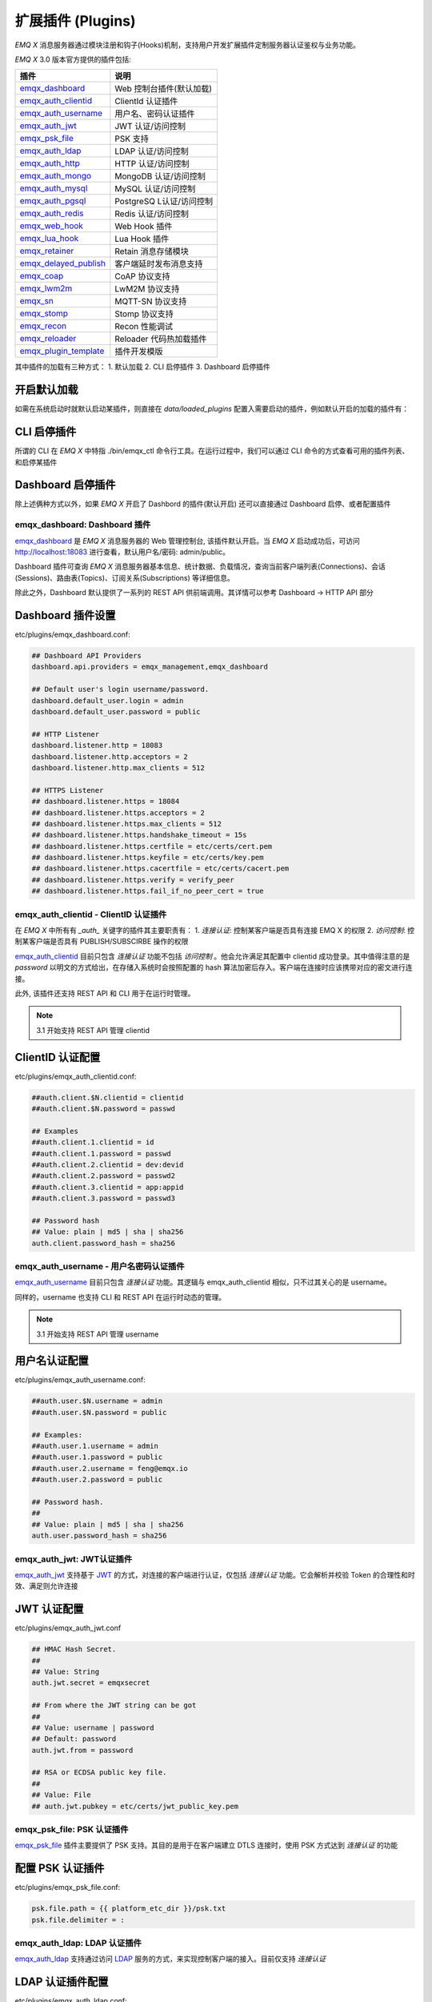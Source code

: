 
.. _plugins:

==================
扩展插件 (Plugins)
==================

*EMQ X* 消息服务器通过模块注册和钩子(Hooks)机制，支持用户开发扩展插件定制服务器认证鉴权与业务功能。

*EMQ X* 3.0 版本官方提供的插件包括:

+---------------------------+---------------------------+
| 插件                      | 说明                      |
+===========================+===========================+
| `emqx_dashboard`_         | Web 控制台插件(默认加载)  |
+---------------------------+---------------------------+
| `emqx_auth_clientid`_     | ClientId 认证插件         |
+---------------------------+---------------------------+
| `emqx_auth_username`_     | 用户名、密码认证插件      |
+---------------------------+---------------------------+
| `emqx_auth_jwt`_          | JWT 认证/访问控制         |
+---------------------------+---------------------------+
| `emqx_psk_file`_          | PSK 支持                  |
+---------------------------+---------------------------+
| `emqx_auth_ldap`_         | LDAP 认证/访问控制        |
+---------------------------+---------------------------+
| `emqx_auth_http`_         | HTTP 认证/访问控制        |
+---------------------------+---------------------------+
| `emqx_auth_mongo`_        | MongoDB 认证/访问控制     |
+---------------------------+---------------------------+
| `emqx_auth_mysql`_        | MySQL 认证/访问控制       |
+---------------------------+---------------------------+
| `emqx_auth_pgsql`_        | PostgreSQ L认证/访问控制  |
+---------------------------+---------------------------+
| `emqx_auth_redis`_        | Redis 认证/访问控制       |
+---------------------------+---------------------------+
| `emqx_web_hook`_          | Web Hook 插件             |
+---------------------------+---------------------------+
| `emqx_lua_hook`_          | Lua Hook 插件             |
+---------------------------+---------------------------+
| `emqx_retainer`_          | Retain 消息存储模块       |
+---------------------------+---------------------------+
| `emqx_delayed_publish`_   | 客户端延时发布消息支持    |
+---------------------------+---------------------------+
| `emqx_coap`_              | CoAP 协议支持             |
+---------------------------+---------------------------+
| `emqx_lwm2m`_             | LwM2M 协议支持            |
+---------------------------+---------------------------+
| `emqx_sn`_                | MQTT-SN 协议支持          |
+---------------------------+---------------------------+
| `emqx_stomp`_             | Stomp 协议支持            |
+---------------------------+---------------------------+
| `emqx_recon`_             | Recon 性能调试            |
+---------------------------+---------------------------+
| `emqx_reloader`_          | Reloader 代码热加载插件   |
+---------------------------+---------------------------+
| `emqx_plugin_template`_   | 插件开发模版              |
+---------------------------+---------------------------+

其中插件的加载有三种方式：
1. 默认加载
2. CLI 启停插件
3. Dashboard 启停插件

开启默认加载
------------
如需在系统启动时就默认启动某插件，则直接在 `data/loaded_plugins` 配置入需要启动的插件，例如默认开启的加载的插件有：

.. code:: erlang
    emqx_management.
    emqx_rule_engine.
    emqx_recon.
    emqx_retainer.
    emqx_dashboard.

CLI 启停插件
-----------
所谓的 CLI 在 *EMQ X* 中特指 ./bin/emqx_ctl 命令行工具。在运行过程中，我们可以通过 CLI 命令的方式查看可用的插件列表、和启停某插件

.. code:: bash
    ## 显示所有可用的插件列表
    ./bin/emqx_ctl plugins list

    ## 加载某插件
    ./bin/emqx_ctl plugins load emqx_auth_username

    ## 卸载某插件
    ./bin/emqx_ctl plugins unload emqx_auth_username

    ## 重新加载某插件
    ./bin/emqx_ctl plugins reload emqx_auth_username


Dashboard 启停插件
-----------------
除上述俩种方式以外，如果 *EMQ X* 开启了 Dashbord 的插件(默认开启) 还可以直接通过 Dashboard 启停、或者配置插件


-----------------------------
emqx_dashboard: Dashboard 插件
-----------------------------

`emqx_dashboard`_ 是 *EMQ X* 消息服务器的 Web 管理控制台, 该插件默认开启。当 *EMQ X* 启动成功后，可访问 http://localhost:18083 进行查看，默认用户名/密码: admin/public。

Dashboard 插件可查询 *EMQ X* 消息服务器基本信息、统计数据、负载情况，查询当前客户端列表(Connections)、会话(Sessions)、路由表(Topics)、订阅关系(Subscriptions) 等详细信息。

.. image:: ./_static/images/dashboard.png

除此之外，Dashboard 默认提供了一系列的 REST API 供前端调用。其详情可以参考 Dashboard -> HTTP API 部分


Dashboard 插件设置
------------------

etc/plugins/emqx_dashboard.conf:

.. code:: properties

    ## Dashboard API Providers
    dashboard.api.providers = emqx_management,emqx_dashboard

    ## Default user's login username/password.
    dashboard.default_user.login = admin
    dashboard.default_user.password = public

    ## HTTP Listener
    dashboard.listener.http = 18083
    dashboard.listener.http.acceptors = 2
    dashboard.listener.http.max_clients = 512

    ## HTTPS Listener
    ## dashboard.listener.https = 18084
    ## dashboard.listener.https.acceptors = 2
    ## dashboard.listener.https.max_clients = 512
    ## dashboard.listener.https.handshake_timeout = 15s
    ## dashboard.listener.https.certfile = etc/certs/cert.pem
    ## dashboard.listener.https.keyfile = etc/certs/key.pem
    ## dashboard.listener.https.cacertfile = etc/certs/cacert.pem
    ## dashboard.listener.https.verify = verify_peer
    ## dashboard.listener.https.fail_if_no_peer_cert = true


-------------------------------------
emqx_auth_clientid - ClientID 认证插件
-------------------------------------

在 *EMQ X* 中所有有 `_auth_` 关键字的插件其主要职责有：
1. *连接认证*: 控制某客户端是否具有连接 EMQ X 的权限
2. *访问控制*: 控制某客户端是否具有 PUBLISH/SUBSCIRBE 操作的权限

`emqx_auth_clientid`_ 目前只包含 *连接认证* 功能不包括 *访问控制* 。他会允许满足其配置中 clientid 成功登录。其中值得注意的是 `password` 以明文的方式给出，在存储入系统时会按照配置的 hash  算法加密后存入。客户端在连接时应该携带对应的密文进行连接。

此外, 该插件还支持 REST API 和 CLI 用于在运行时管理。

.. NOTE:: 3.1 开始支持 REST API 管理 clientid

ClientID 认证配置
-----------------

etc/plugins/emqx_auth_clientid.conf:

.. code:: properties

    ##auth.client.$N.clientid = clientid
    ##auth.client.$N.password = passwd

    ## Examples
    ##auth.client.1.clientid = id
    ##auth.client.1.password = passwd
    ##auth.client.2.clientid = dev:devid
    ##auth.client.2.password = passwd2
    ##auth.client.3.clientid = app:appid
    ##auth.client.3.password = passwd3

    ## Password hash
    ## Value: plain | md5 | sha | sha256
    auth.client.password_hash = sha256


-------------------------------------
emqx_auth_username - 用户名密码认证插件
-------------------------------------

`emqx_auth_username`_ 目前只包含 *连接认证* 功能。其逻辑与 emqx_auth_clientid 相似，只不过其关心的是 username。

同样的，username 也支持 CLI 和 REST API 在运行时动态的管理。

.. NOTE:: 3.1 开始支持 REST API 管理 username

用户名认证配置
--------------

etc/plugins/emqx_auth_username.conf:

.. code:: properties

    ##auth.user.$N.username = admin
    ##auth.user.$N.password = public

    ## Examples:
    ##auth.user.1.username = admin
    ##auth.user.1.password = public
    ##auth.user.2.username = feng@emqx.io
    ##auth.user.2.password = public

    ## Password hash.
    ##
    ## Value: plain | md5 | sha | sha256
    auth.user.password_hash = sha256

-------------------------------------
emqx_auth_jwt: JWT认证插件
-------------------------------------

`emqx_auth_jwt`_ 支持基于 `JWT`_ 的方式，对连接的客户端进行认证，仅包括 *连接认证* 功能。它会解析并校验 Token 的合理性和时效、满足则允许连接

JWT 认证配置
-------------

etc/plugins/emqx_auth_jwt.conf

.. code:: properties

    ## HMAC Hash Secret.
    ##
    ## Value: String
    auth.jwt.secret = emqxsecret

    ## From where the JWT string can be got
    ##
    ## Value: username | password
    ## Default: password
    auth.jwt.from = password

    ## RSA or ECDSA public key file.
    ##
    ## Value: File
    ## auth.jwt.pubkey = etc/certs/jwt_public_key.pem


---------------------------
emqx_psk_file: PSK 认证插件
---------------------------

`emqx_psk_file`_ 插件主要提供了 PSK 支持。其目的是用于在客户端建立 DTLS 连接时，使用 PSK 方式达到 *连接认证* 的功能


配置 PSK 认证插件
-----------------

etc/plugins/emqx_psk_file.conf:

.. code:: properties

    psk.file.path = {{ platform_etc_dir }}/psk.txt
    psk.file.delimiter = :


-----------------------------
emqx_auth_ldap: LDAP 认证插件
-----------------------------

`emqx_auth_ldap`_ 支持通过访问 `LDAP`_ 服务的方式，来实现控制客户端的接入。目前仅支持 *连接认证*


LDAP 认证插件配置
-----------------

etc/plugins/emqx_auth_ldap.conf:

.. code:: properties

    auth.ldap.servers = 127.0.0.1

    auth.ldap.port = 389

    auth.ldap.timeout = 30

    auth.ldap.user_dn = uid=%u,ou=People,dc=example,dc=com

    auth.ldap.ssl = false


--------------------------------------
emqx_auth_http: HTTP 认证/访问控制插件
--------------------------------------

`emqx_auth_http`_ 插件实现 *连接认证* 与 *访问控制* 的功能。它会将每个请求发送到指定的 HTTP 服务，通过其返回值来判断是否具有具体操作的权限。

该插件总共支持三个请求分别为：
    1. 'auth.http.auth_req': 连接认证
    2. 'auth.http.super_req': 判断是否为超级用户
    3. 'auth.http.acl_req': 访问控制权限查询

特别的是每个请求的参数，都支持使用真实的客户端的 username, IP 地址等进行自定义。

.. NOTE:: 其中在 3.1 版本中新增的 %cn %dn 的支持


HTTP 认证插件配置
-----------------

etc/plugins/emqx_auth_http.conf:

.. code:: properties

    ## Variables:
    ##  - %u: username
    ##  - %c: clientid
    ##  - %a: ipaddress
    ##  - %P: password
    ##  - %cn: common name of client TLS cert
    ##  - %dn: subject of client TLS cert
    auth.http.auth_req = http://127.0.0.1:8080/mqtt/auth

    ## Value: post | get | put
    auth.http.auth_req.method = post
    auth.http.auth_req.params = clientid=%c,username=%u,password=%P

    auth.http.super_req = http://127.0.0.1:8080/mqtt/superuser
    auth.http.super_req.method = post
    auth.http.super_req.params = clientid=%c,username=%u

    ## Variables:
    ##  - %A: 1 | 2, 1 = sub, 2 = pub
    ##  - %u: username
    ##  - %c: clientid
    ##  - %a: ipaddress
    ##  - %t: topic
    auth.http.acl_req = http://127.0.0.1:8080/mqtt/acl
    auth.http.acl_req.method = get
    auth.http.acl_req.params = access=%A,username=%u,clientid=%c,ipaddr=%a,topic=%t


HTTP API 返回值处理
------------------

*连接认证*:

.. code:: bash

    ## 认证成功
    HTTP Status Code: 200

    ## 忽略此次认证
    HTTP Status Code: 200
    Body: ignore

    ## 认证失败
    HTTP Status Code: Except 200

*超级用户*:

.. code:: bash

    ## 确认为超级用户
    HTTP Status Code: 200

    ## 非超级用户
    HTTP Status Code: Except 200

*访问控制*:

.. code:: bash

    ## 允许PUBLISH/SUBSCRIBE：
    HTTP Status Code: 200

    ## 忽略此次鉴权:
    HTTP Status Code: 200
    Body: ignore

    ## 拒绝该次PUBLISH/SUBSCRIBE:
    HTTP Status Code: Except 200


---------------------------------------
emqx_auth_mysql: MySQL 认证/访问控制插件
---------------------------------------

`emqx_auth_mysql`_ 支持访问 MySQL 来完成 *连接认证* *访问控制* 等功能。要完成这些功能，我们需要对 MySQL 创建俩张表其格式如下：

.. note:: 3.1 版本新增 %cn %dn 支持


MQTT 用户表
-----------

.. code:: sql

    CREATE TABLE `mqtt_user` (
      `id` int(11) unsigned NOT NULL AUTO_INCREMENT,
      `username` varchar(100) DEFAULT NULL,
      `password` varchar(100) DEFAULT NULL,
      `salt` varchar(35) DEFAULT NULL,
      `is_superuser` tinyint(1) DEFAULT 0,
      `created` datetime DEFAULT NULL,
      PRIMARY KEY (`id`),
      UNIQUE KEY `mqtt_username` (`username`)
    ) ENGINE=MyISAM DEFAULT CHARSET=utf8;

.. NOTE:: 插件同样支持使用已有系统的表，通过 'authquery' 配置查询语句即可。


MQTT 访问控制表
---------------

.. code:: sql

    CREATE TABLE `mqtt_acl` (
      `id` int(11) unsigned NOT NULL AUTO_INCREMENT,
      `allow` int(1) DEFAULT NULL COMMENT '0: deny, 1: allow',
      `ipaddr` varchar(60) DEFAULT NULL COMMENT 'IpAddress',
      `username` varchar(100) DEFAULT NULL COMMENT 'Username',
      `clientid` varchar(100) DEFAULT NULL COMMENT 'ClientId',
      `access` int(2) NOT NULL COMMENT '1: subscribe, 2: publish, 3: pubsub',
      `topic` varchar(100) NOT NULL DEFAULT '' COMMENT 'Topic Filter',
      PRIMARY KEY (`id`)
    ) ENGINE=InnoDB DEFAULT CHARSET=utf8;

    INSERT INTO `mqtt_acl` (`id`, `allow`, `ipaddr`, `username`, `clientid`, `access`, `topic`)
    VALUES
        (1,1,NULL,'$all',NULL,2,'#'),
        (2,0,NULL,'$all',NULL,1,'$SYS/#'),
        (3,0,NULL,'$all',NULL,1,'eq #'),
        (5,1,'127.0.0.1',NULL,NULL,2,'$SYS/#'),
        (6,1,'127.0.0.1',NULL,NULL,2,'#'),
        (7,1,NULL,'dashboard',NULL,1,'$SYS/#');


配置 MySQL 认证鉴权插件
-----------------------

etc/plugins/emqx_auth_mysql.conf:

.. code:: properties

    ## Mysql Server
    auth.mysql.server = 127.0.0.1:3306

    ## Mysql Pool Size
    auth.mysql.pool = 8

    ## Mysql Username
    ## auth.mysql.username =

    ## Mysql Password
    ## auth.mysql.password =

    ## Mysql Database
    auth.mysql.database = mqtt

    ## Variables:
    ##  - %u: username
    ##  - %c: clientid
    ##  - %cn: common name of client TLS cert
    ##  - %dn: subject of client TLS cert
    ## Authentication Query: select password only
    auth.mysql.auth_query = select password from mqtt_user where username = '%u' limit 1

    ## Password hash: plain, md5, sha, sha256, pbkdf2
    auth.mysql.password_hash = sha256

    ## %% Superuser Query
    auth.mysql.super_query = select is_superuser from mqtt_user where username = '%u' limit 1

    ## ACL Query Command
    auth.mysql.acl_query = select allow, ipaddr, username, clientid, access, topic from mqtt_acl where ipaddr = '%a' or username = '%u' or username = '$all' or clientid = '%c'

此外，为防止密码域过于简单而带来安全的隐患问题，该插件还支持密码加盐操作：

.. code:: properties

    ## sha256 with salt prefix
    ## auth.mysql.password_hash = salt,sha256

    ## bcrypt with salt only prefix
    ## auth.mysql.password_hash = salt,bcrypt

    ## sha256 with salt suffix
    ## auth.mysql.password_hash = sha256,salt

    ## pbkdf2 with macfun iterations dklen
    ## macfun: md4, md5, ripemd160, sha, sha224, sha256, sha384, sha512
    ## auth.mysql.password_hash = pbkdf2,sha256,1000,20


---------------------------------
emqx_auth_pgsql: Postgre 认证插件
---------------------------------

`emqx_auth_pgsql`_ 支持访问 Postgre 来完成 *连接认证* *访问控制* 等功能。同样需要定义俩张表如下:

.. note:: 3.1 版本新增 %cn %dn 支持


Postgre MQTT 用户表
-------------------

.. code:: sql

    CREATE TABLE mqtt_user (
      id SERIAL primary key,
      is_superuser boolean,
      username character varying(100),
      password character varying(100),
      salt character varying(40)
    );


Postgre MQTT 访问控制表
-----------------------

.. code:: sql

    CREATE TABLE mqtt_acl (
      id SERIAL primary key,
      allow integer,
      ipaddr character varying(60),
      username character varying(100),
      clientid character varying(100),
      access  integer,
      topic character varying(100)
    );

    INSERT INTO mqtt_acl (id, allow, ipaddr, username, clientid, access, topic)
    VALUES
        (1,1,NULL,'$all',NULL,2,'#'),
        (2,0,NULL,'$all',NULL,1,'$SYS/#'),
        (3,0,NULL,'$all',NULL,1,'eq #'),
        (5,1,'127.0.0.1',NULL,NULL,2,'$SYS/#'),
        (6,1,'127.0.0.1',NULL,NULL,2,'#'),
        (7,1,NULL,'dashboard',NULL,1,'$SYS/#');


配置 Postgre 认证鉴权插件
-------------------------

etc/plugins/emqx_auth_pgsql.conf:

.. code:: properties

    ## PostgreSQL server configurations.
    auth.pgsql.server = 127.0.0.1:5432

    auth.pgsql.pool = 8

    auth.pgsql.username = root

    ## auth.pgsql.password =

    auth.pgsql.database = mqtt

    auth.pgsql.encoding = utf8

    ## Authentication query.
    ##
    ## Value: SQL
    ##
    ## Variables:
    ##  - %u: username
    ##  - %c: clientid
    ##  - %cn: common name of client TLS cert
    ##  - %dn: subject of client TLS cert
    ##
    auth.pgsql.auth_query = select password from mqtt_user where username = '%u' limit 1

    ## Value: plain | md5 | sha | sha256 | bcrypt
    auth.pgsql.password_hash = sha256

    ## Superuser query. The Variables is same with Authentication query
    auth.pgsql.super_query = select is_superuser from mqtt_user where username = '%u' limit 1

    ## ACL query. Comment this query, the ACL will be disabled.
    ##
    ## Variables:
    ##  - %a: ipaddress
    ##  - %u: username
    ##  - %c: clientid
    auth.pgsql.acl_query = select allow, ipaddr, username, clientid, access, topic from mqtt_acl where ipaddr = '%a' or username = '%u' or username = '$all' or clientid = '%c'

同样的 password_hash 可以配置为更为安全的模式:

.. code:: properties

    ## sha256 with salt prefix
    ## auth.pgsql.password_hash = salt,sha256

    ## sha256 with salt suffix
    ## auth.pgsql.password_hash = sha256,salt

    ## bcrypt with salt prefix
    ## auth.pgsql.password_hash = salt,bcrypt

    ## pbkdf2 with macfun iterations dklen
    ## macfun: md4, md5, ripemd160, sha, sha224, sha256, sha384, sha512
    ## auth.pgsql.password_hash = pbkdf2,sha256,1000,20

开启以下配置，则可支持 TLS 连接到 Postgre:

.. code:: properties

    ## Whether to enable SSL connection.
    ##
    ## Value: true | false
    auth.pgsql.ssl = false

    ## SSL keyfile.
    ##
    ## Value: File
    ## auth.pgsql.ssl_opts.keyfile =

    ## SSL certfile.
    ##
    ## Value: File
    ## auth.pgsql.ssl_opts.certfile =

    ## SSL cacertfile.
    ##
    ## Value: File
    ## auth.pgsql.ssl_opts.cacertfile =


-------------------------------
emqx_auth_redis: Redis 认证插件
-------------------------------

`emqx_auth_redis`_ 通过访问 Redis 数据以实现 *连接认证* 和 *访问控制* 的功能。

.. note:: 3.1 版本新增 %cn %dn 支持


配置 Redis 认证插件
-------------------

etc/plugins/emqx_auth_redis.conf:

.. code:: properties

    ## Redis server configurations

    ## Redis Server cluster type
    ## Value: single | sentinel | cluster
    auth.redis.type = single

    ## Redis server address.
    ##
    ## Single Redis Server: 127.0.0.1:6379, localhost:6379
    ## Redis Sentinel: 127.0.0.1:26379,127.0.0.2:26379,127.0.0.3:26379
    ## Redis Cluster: 127.0.0.1:6379,127.0.0.2:6379,127.0.0.3:6379
    auth.redis.server = 127.0.0.1:6379

    ## Redis sentinel cluster name.
    ## auth.redis.sentinel = mymaster

    ## Redis pool size.
    auth.redis.pool = 8

    ## Redis database no.
    auth.redis.database = 0

    ## Redis password.
    ## auth.redis.password =

    ## Query command configurations

    ## Authentication query command.
    ## Variables:
    ##  - %u: username
    ##  - %c: clientid
    ##  - %cn: common name of client TLS cert
    ##  - %dn: subject of client TLS cert
    auth.redis.auth_cmd = HMGET mqtt_user:%u password

    ## Password hash.
    ## Value: plain | md5 | sha | sha256 | bcrypt
    auth.redis.password_hash = plain

    ## Superuser query command. The variables is same with Authentication query.
    auth.redis.super_cmd = HGET mqtt_user:%u is_superuser

    ## ACL query command.
    ## Variables:
    ##  - %u: username
    ##  - %c: clientid
    auth.redis.acl_cmd = HGETALL mqtt_acl:%u

同样，该插件支持更安全的密码格式：

.. code:: properties

    ## sha256 with salt prefix
    ## auth.redis.password_hash = salt,sha256

    ## sha256 with salt suffix
    ## auth.redis.password_hash = sha256,salt

    ## bcrypt with salt prefix
    ## auth.redis.password_hash = salt,bcrypt

    ## pbkdf2 with macfun iterations dklen
    ## macfun: md4, md5, ripemd160, sha, sha224, sha256, sha384, sha512
    ## auth.redis.password_hash = pbkdf2,sha256,1000,20


Redis 用户 Hash
---------------

默认基于用户 Hash 认证::

    HSET mqtt_user:<username> is_superuser 1
    HSET mqtt_user:<username> password "passwd"
    HSET mqtt_user:<username> salt "salt"


Redis ACL 规则 Hash
-------------------

默认采用 Hash 存储 ACL 规则::

    HSET mqtt_acl:<username> topic1 1
    HSET mqtt_acl:<username> topic2 2
    HSET mqtt_acl:<username> topic3 3

.. NOTE:: 1: subscribe, 2: publish, 3: pubsub


---------------------------------
emqx_auth_mongo: MongoDB 认证插件
---------------------------------

`emqx_auth_mongo`_ 基于 MongoDB 实现 *连接认证* 和 *访问控制* 的功能

.. note:: 3.1 版本新增 %cn %dn 支持


配置 MongoDB 认证插件
---------------------

etc/plugins/emqx_auth_mongo.conf:

.. code:: properties

    ## MongonDB server configurations

    ## MongoDB Topology Type.
    ## Value: single | unknown | sharded | rs
    auth.mongo.type = single

    ## The set name if type is rs.
    ## auth.mongo.rs_set_name =

    ## MongoDB server list.
    auth.mongo.server = 127.0.0.1:27017

    auth.mongo.pool = 8
    ## auth.mongo.login =
    ## auth.mongo.password =
    ## auth.mongo.auth_source = admin
    auth.mongo.database = mqtt

    ## Query commands

    ## Authentication query.
    auth.mongo.auth_query.collection = mqtt_user
    auth.mongo.auth_query.password_field = password
    auth.mongo.auth_query.password_hash = sha256

    ## Authentication Selector.
    ## Variables:
    ##  - %u: username
    ##  - %c: clientid
    ##  - %cn: common name of client TLS cert
    ##  - %dn: subject of client TLS cert
    auth.mongo.auth_query.selector = username=%u

    ## Enable superuser query.
    auth.mongo.super_query = on
    auth.mongo.super_query.collection = mqtt_user
    auth.mongo.super_query.super_field = is_superuser

    ## The authentication variables can be used here
    auth.mongo.super_query.selector = username=%u

    ## Enable ACL query.
    auth.mongo.acl_query = on
    auth.mongo.acl_query.collection = mqtt_acl

    auth.mongo.acl_query.selector = username=%u


MongoDB 数据库
--------------

.. code:: mongodb

    use mqtt
    db.createCollection("mqtt_user")
    db.createCollection("mqtt_acl")
    db.mqtt_user.ensureIndex({"username":1})

.. NOTE:: 数据库、集合名称可自定义

MongoDB 用户集合
----------------

.. code:: javascript

    {
        username: "user",
        password: "password hash",
        is_superuser: boolean (true, false),
        created: "datetime"
    }

示例::

    db.mqtt_user.insert({username: "test", password: "password hash", is_superuser: false})
    db.mqtt_user:insert({username: "root", is_superuser: true})

MongoDB ACL 集合
----------------

.. code:: javascript

    {
        username: "username",
        clientid: "clientid",
        publish: ["topic1", "topic2", ...],
        subscribe: ["subtop1", "subtop2", ...],
        pubsub: ["topic/#", "topic1", ...]
    }

示例::

    db.mqtt_acl.insert({username: "test", publish: ["t/1", "t/2"], subscribe: ["user/%u", "client/%c"]})
    db.mqtt_acl.insert({username: "admin", pubsub: ["#"]})

---------------------------
emqx_web_hook: WebHook 插件
---------------------------

`emqx_web_hook`_ 插件与上述的插件不同，它可以将所有 *EMQ X* 的事件，及消息都发送到指定的 HTTP 服务器。该插件也并不关心 HTTP 服务器的返回。


配置 WebHook 插件
-----------------

etc/plugins/emqx_web_hook.conf

.. code:: properties

    ## The events/message callback URL
    web.hook.api.url = http://127.0.0.1:8080

-----------------------
emqx_lua_hook: Lua 插件
-----------------------

`emqx_lua_hook`_ 插件与 `emqx_web_hook`_ 插件类似，它将所有的事件和消息都发送到指定文件的 Lua 函数上。其具体使用参见其 README


----------------------------
emqx_retainer: Retainer 插件
----------------------------

`emqx_retainer`_ 该插件设置为默认启动，为 *EMQ X* 提供 PUBLISH 的 Retained 类型的消息支持。它会将所有主题的 Retained 消息存储在集群的数据库中，并待有客户端订阅该主题的时候将该消息投递出去。


配置 Retainer 插件
------------------

etc/plugins/emqx_retainer.conf:

.. code:: properties

    ## Where to store the retained messages.
    ##  - ram: memory only
    ##  - disc: both memory and disc
    ##  - disc_only: disc only
    retainer.storage_type = ram

    retainer.max_retained_messages = 0

    ## Maximum retained message size.
    retainer.max_payload_size = 1MB

    ## Expiry interval of the retained messages. Never expire if the value is 0.
    ## Value: Duration
    ##  - h: hour
    ##  - m: minute
    ##  - s: second
    retainer.expiry_interval = 0


------------------------------------------
emqx_delayed_publish: Delayed Publish 插件
------------------------------------------

`emqx_delayed_publish`_ 提供了 *EMQ X* 支持延迟发送某条消息的功能。客户端使用特殊主题 '$delayed/<seconds>/t' 发布消息到 *EMQ X* 。那么 *EMQ X* 将在 <seconds> 后向主题 't' 发布该消息。

------------------------
emqx_coap: CoAP 协议插件
------------------------

`emqx_coap`_ 提供 CoAP 协议的支持，支持 RFC 7252 规范。

配置 CoAP 协议插件
------------------

etc/plugins/emqx_coap.conf:

.. code:: properties

    coap.port = 5683

    coap.keepalive = 120s

    coap.enable_stats = off

若开启以下俩个配置，则可以支持 DTLS:

.. code:: properties

    coap.keyfile = {{ platform_etc_dir }}/certs/key.pem

    coap.certfile = {{ platform_etc_dir }}/certs/cert.pem


测试 CoAP 插件
--------------

我们可以通过安装 `libcoap`_ 来测试 *EMQ X* 对CoAP 协议的支持情况

.. code:: bash

    yum install libcoap

    % coap client publish message
    coap-client -m post -e "qos=0&retain=0&message=payload&topic=hello" coap://localhost/mqtt


--------------------------
emqx_lwm2m: LwM2M 协议插件
--------------------------

`emqx_lwm2m`_ 提供了对 LwM2M 协议的支持。


配置 LwM2M 插件
-------------------

etc/plugins/emqx_lwm2m.conf:

.. code:: properties

    lwm2m.port = 5683

    lwm2m.lifetime_min = 1s
    lwm2m.lifetime_max = 86400s

    # The time window for Q Mode, indicating that after how long time
    #   the downlink commands sent to the client will be cached.
    #lwm2m.qmode_time_window = 22

    # Is this LwM2M Gateway behind a coaproxy?
    #lwm2m.lb = coaproxy

    #lwm2m.auto_observe = off

    # The topic subscribed by the lwm2m client after it is connected
    # Placeholders supported:
    #    '%e': Endpoint Name
    #    '%a': IP Address
    lwm2m.topics.command = lwm2m/%e/dn/#

    # The topic to which the lwm2m client's response is published
    lwm2m.topics.response = lwm2m/%e/up/resp

    # The topic to which the lwm2m client's notify message is published
    lwm2m.topics.notify = lwm2m/%e/up/notify

    # The topic to which the lwm2m client's register message is published
    lwm2m.topics.register = lwm2m/%e/up/resp

    # The topic to which the lwm2m client's update message is published
    lwm2m.topics.update = lwm2m/%e/up/resp

    # Dir where the object definition files can be found
    lwm2m.xml_dir =  {{ platform_etc_dir }}/lwm2m_xml

同样可以通过以下配置打开 DTLS 支持：

.. code:: properties

    # Cert and Key file for DTLS
    lwm2m.certfile = {{ platform_etc_dir }}/certs/cert.pem
    lwm2m.keyfile = {{ platform_etc_dir }}/certs/key.pem


--------------------------
emqx_sn:  MQTT-SN 协议插件
--------------------------

`emqx_sn`_ 插件提供了 `MQTT-SN`_ 协议的支持。


配置 MQTT-SN 协议插件
---------------------

etc/plugins/emqx_sn.conf:

.. code:: properties

    mqtt.sn.port = 1884


--------------------------
emqx_stomp: Stomp 协议插件
--------------------------

`emqx_stomp`_ 提供了 Stomp 协议的支持。支持 STOMP 1.0/1.1/1.2 协议客户端连接 EMQ，发布订阅 MQTT 消息。


配置 Stomp 插件
---------------

.. NOTE:: Stomp 协议端口: 61613

etc/plugins/emqx_stomp.conf:

.. code:: properties

    stomp.default_user.login = guest

    stomp.default_user.passcode = guest

    stomp.allow_anonymous = true

    stomp.frame.max_headers = 10

    stomp.frame.max_header_length = 1024

    stomp.frame.max_body_length = 8192

    stomp.listener = 61613

    stomp.listener.acceptors = 4

    stomp.listener.max_clients = 512


------------------------------
emqx_recon: Recon 性能调试插件
------------------------------

`emqx_recon`_ 插件集成了 recon 性能调测库，可用于查看当前系统的一些状态信息，例如：

.. code:: bash

    ./bin/emqx_ctl recon

    recon memory                 #recon_alloc:memory/2
    recon allocated              #recon_alloc:memory(allocated_types, current|max)
    recon bin_leak               #recon:bin_leak(100)
    recon node_stats             #recon:node_stats(10, 1000)
    recon remote_load Mod        #recon:remote_load(Mod)


配置 Recon 插件
---------------

etc/plugins/emqx_recon.conf:

.. code:: properties

    %% Garbage Collection: 10 minutes
    recon.gc_interval = 600


-----------------------------
emqx_reloader: 代码热加载插件
-----------------------------

`emqx_reloader`_ 用于开发调试的代码热升级插件。加载该插件后 *EMQ X* 会根据配置的时间间隔自动热升级更新代码。

同时，也提供了 CLI 命令来指定 reload 某一个模块:

.. code:: bash

    ./bin/emqx_ctl reload <Module>

.. NOTE:: 产品部署环境不建议使用该插件


配置 Reloader 插件
------------------

etc/plugins/emqx_reloader.conf:

.. code:: properties

    reloader.interval = 60

    reloader.logfile = log/reloader.log


----------------------------------
emqx_plugin_template: 插件开发模版
----------------------------------

`emqx_plugin_template`_ 是一个 *EMQ X* 插件模板，在功能上并无任何意义。

在想要定制一个新的插件时，可以查看该插件的代码和结构，以更快的开发一个标准的 *EMQ X* 插件。插件实际是一个普通的 Erlang Application，其配置文件应置于: 'etc/${PluginName}.config' 下


-------------------
EMQ X R3.0 插件开发
-------------------

创建插件项目
------------

参考 `emqx_plugin_template`_ 插件模版创建新的插件项目。

.. NOTE:: 在 <plugin name>_app.erl 文件中必须加上标签 '-emqx_plugin(?MODULE).' 以表明这是一个 EMQ X 的插件


创建认证/访问控制模块
---------------------

认证演示模块 - emqx_auth_demo.erl

.. code:: erlang

    -module(emqx_auth_demo).

    -export([ init/1
            , check/2
            , description/0
            ]).

    init(Opts) -> {ok, Opts}.

    check(_Credentials = #{client_id := ClientId, username := Username, password := Password}, _State) ->
        io:format("Auth Demo: clientId=~p, username=~p, password=~p~n", [ClientId, Username, Password]),
        ok.

    description() -> "Auth Demo Module".

访问控制演示模块 - emqx_acl_demo.erl

.. code:: erlang

    -module(emqx_acl_demo).

    -include_lib("emqx/include/emqx.hrl").

    %% ACL callbacks
    -export([ init/1
            , check_acl/5
            , reload_acl/1
            , description/0
            ]).

    init(Opts) ->
        {ok, Opts}.

    check_acl({Credentials, PubSub, _NoMatchAction, Topic}, _State) ->
        io:format("ACL Demo: ~p ~p ~p~n", [Credentials, PubSub, Topic]),
        allow.

    reload_acl(_State) ->
        ok.

    description() -> "ACL Demo Module".

注册认证、访问控制模块 - emqx_plugin_template_app.erl

.. code:: erlang

    ok = emqx:hook('client.authenticate', fun emqx_auth_demo:check/2, []),
    ok = emqx:hook('client.check_acl', fun emqx_acl_demo:check_acl/5, []).


注册钩子(Hooks)
----------------

通过钩子(Hook)处理客户端上下线、主题订阅、消息收发。

emqx_plugin_template.erl:

.. code:: erlang

    %% Called when the plugin application start
    load(Env) ->
        emqx:hook('client.authenticate', fun ?MODULE:on_client_authenticate/2, [Env]),
        emqx:hook('client.check_acl', fun ?MODULE:on_client_check_acl/5, [Env]),
        emqx:hook('client.connected', fun ?MODULE:on_client_connected/4, [Env]),
        emqx:hook('client.disconnected', fun ?MODULE:on_client_disconnected/3, [Env]),
        emqx:hook('client.subscribe', fun ?MODULE:on_client_subscribe/3, [Env]),
        emqx:hook('client.unsubscribe', fun ?MODULE:on_client_unsubscribe/3, [Env]),
        emqx:hook('session.created', fun ?MODULE:on_session_created/3, [Env]),
        emqx:hook('session.resumed', fun ?MODULE:on_session_resumed/3, [Env]),
        emqx:hook('session.subscribed', fun ?MODULE:on_session_subscribed/4, [Env]),
        emqx:hook('session.unsubscribed', fun ?MODULE:on_session_unsubscribed/4, [Env]),
        emqx:hook('session.terminated', fun ?MODULE:on_session_terminated/3, [Env]),
        emqx:hook('message.publish', fun ?MODULE:on_message_publish/2, [Env]),
        emqx:hook('message.deliver', fun ?MODULE:on_message_deliver/3, [Env]),
        emqx:hook('message.acked', fun ?MODULE:on_message_acked/3, [Env]),
        emqx:hook('message.dropped', fun ?MODULE:on_message_dropped/3, [Env]).


所有可用钩子(Hook)说明:

+------------------------+----------------------------------+
| 钩子                   | 说明                             |
+========================+==================================+
| client.authenticate    | 连接认证                         |
+------------------------+----------------------------------+
| client.check_acl       | ACL 校验                         |
+------------------------+----------------------------------+
| client.connected       | 客户端上线                       |
+------------------------+----------------------------------+
| client.disconnected    | 客户端连接断开                   |
+------------------------+----------------------------------+
| client.subscribe       | 客户端订阅主题                   |
+------------------------+----------------------------------+
| client.unsubscribe     | 客户端取消订阅主题               |
+------------------------+----------------------------------+
| session.created        | 会话创建                         |
+------------------------+----------------------------------+
| session.resumed        | 会话恢复                         |
+------------------------+----------------------------------+
| session.subscribed     | 会话订阅主题后                   |
+------------------------+----------------------------------+
| session.unsubscribed   | 会话取消订阅主题后               |
+------------------------+----------------------------------+
| session.terminated     | 会话终止                         |
+------------------------+----------------------------------+
| message.publish        | MQTT 消息发布                    |
+------------------------+----------------------------------+
| message.deliver        | MQTT 消息进行投递                |
+------------------------+----------------------------------+
| message.acked          | MQTT 消息回执                    |
+------------------------+----------------------------------+
| message.dropped        | MQTT 消息丢弃                    |
+------------------------+----------------------------------+


注册CLI命令
-----------

扩展命令行演示模块 - emqx_cli_demo.erl

.. code:: erlang

    -module(emqx_cli_demo).

    -export([cmd/1]).

    cmd(["arg1", "arg2"]) ->
        emqx_cli:print("ok");

    cmd(_) ->
        emqx_cli:usage([{"cmd arg1 arg2", "cmd demo"}]).

注册命令行模块 - emqx_plugin_template_app.erl

.. code:: erlang

    ok = emqx_ctl:register_command(cmd, {emqx_cli_demo, cmd}, []),

插件加载后，'./bin/emqx_ctl'新增命令行::

    ./bin/emqx_ctl cmd arg1 arg2


插件配置文件
------------

插件自带配置文件放置在 etc/${plugin_name}.conf|config， *EMQ X* 支持两种插件配置格式:

1. ${plugin_name}.config，Erlang 原生配置文件格式:

.. code:: erlang

    [
      {plugin_name, [
        {key, value}
      ]}
    ].

2. ${plugin_name}.conf, sysctl 的 `k = v` 通用格式:

.. code:: properties

    plugin_name.key = value

.. NOTE:: `k = v` 格式配置需要插件开发者创建 priv/plugin_name.schema 映射文件。


编译发布插件
------------

1. clone emqx-rel 项目:

.. code:: bash

    git clone https://github.com/emqx/emqx-rel.git

2. Makefile 增加 `DEPS`:

.. code:: makefile

    DEPS += plugin_name
    dep_plugin_name = git url_of_plugin

3. relx.config 中 release 段落添加:

.. code:: erlang

    {plugin_name, load},

.. _emqx_dashboard:        https://github.com/emqx/emqx-dashboard
.. _emqx_retainer:         https://github.com/emqx/emqx-retainer
.. _emqx_delayed_publish:  https://github.com/emqx/emqx-delayed-publish
.. _emqx_auth_clientid:    https://github.com/emqx/emqx-auth-clientid
.. _emqx_auth_username:    https://github.com/emqx/emqx-auth-username
.. _emqx_auth_ldap:        https://github.com/emqx/emqx-auth-ldap
.. _emqx_auth_http:        https://github.com/emqx/emqx-auth-http
.. _emqx_auth_mysql:       https://github.com/emqx/emqx-auth-mysql
.. _emqx_auth_pgsql:       https://github.com/emqx/emqx-auth-pgsql
.. _emqx_auth_redis:       https://github.com/emqx/emqx-auth-redis
.. _emqx_auth_mongo:       https://github.com/emqx/emqx-auth-mongo
.. _emqx_auth_jwt:         https://github.com/emqx/emqx-auth-jwt
.. _emqx_web_hook:         https://github.com/emqx/emqx-web-hook
.. _emqx_lua_hook:         https://github.com/emqx/emqx-lua-hook
.. _emqx_sn:               https://github.com/emqx/emqx-sn
.. _emqx_coap:             https://github.com/emqx/emqx-coap
.. _emqx_lwm2m:            https://github.com/emqx/emqx-lwm2m
.. _emqx_stomp:            https://github.com/emqx/emqx-stomp
.. _emqx_recon:            https://github.com/emqx/emqx-recon
.. _emqx_reloader:         https://github.com/emqx/emqx-reloader
.. _emqx_psk_file:         https://github.com/emqx/emqx-psk-file
.. _emqx_plugin_template:  https://github.com/emqx/emqx-plugin-template
.. _recon:                 http://ferd.github.io/recon/
.. _LDAP:                  https://ldap.com
.. _JWT:                   https://jwt.io
.. _libcoap:               https://github.com/obgm/libcoap
.. _MQTT-SN:               https://github.com/emqx/emqx-sn

